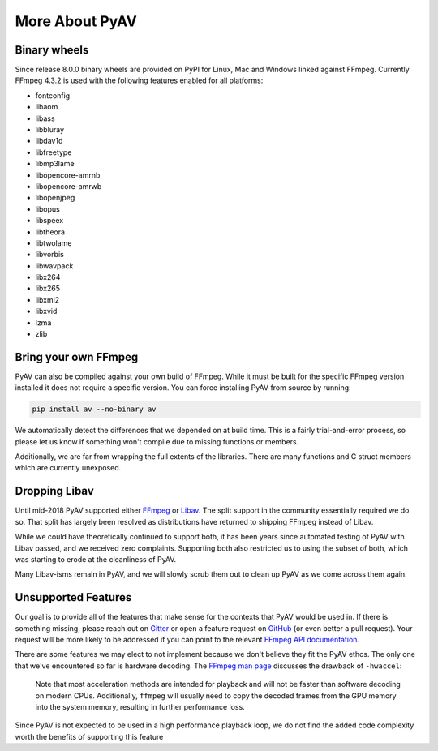 More About PyAV
===============

Binary wheels
-------------

Since release 8.0.0 binary wheels are provided on PyPI for Linux, Mac and Windows linked against FFmpeg. Currently FFmpeg 4.3.2 is used with the following features enabled for all platforms:

- fontconfig
- libaom
- libass
- libbluray
- libdav1d
- libfreetype
- libmp3lame
- libopencore-amrnb
- libopencore-amrwb
- libopenjpeg
- libopus
- libspeex
- libtheora
- libtwolame
- libvorbis
- libwavpack
- libx264
- libx265
- libxml2
- libxvid
- lzma
- zlib

Bring your own FFmpeg
---------------------

PyAV can also be compiled against your own build of FFmpeg. While it must be built for the specific FFmpeg version installed it does not require a specific version. You can force installing PyAV from source by running:

.. code-block:: bash

    pip install av --no-binary av


We automatically detect the differences that we depended on at build time. This is a fairly trial-and-error process, so please let us know if something won't compile due to missing functions or members.

Additionally, we are far from wrapping the full extents of the libraries. There are many functions and C struct members which are currently unexposed.


Dropping Libav
--------------

Until mid-2018 PyAV supported either FFmpeg_ or Libav_. The split support in the community essentially required we do so. That split has largely been resolved as distributions have returned to shipping FFmpeg instead of Libav.

While we could have theoretically continued to support both, it has been years since automated testing of PyAV with Libav passed, and we received zero complaints. Supporting both also restricted us to using the subset of both, which was starting to erode at the cleanliness of PyAV.

Many Libav-isms remain in PyAV, and we will slowly scrub them out to clean up PyAV as we come across them again.


Unsupported Features
--------------------

Our goal is to provide all of the features that make sense for the contexts that PyAV would be used in. If there is something missing, please reach out on Gitter_ or open a feature request on GitHub_ (or even better a pull request). Your request will be more likely to be addressed if you can point to the relevant `FFmpeg API documentation <https://ffmpeg.org/doxygen/trunk/index.html>`__.

There are some features we may elect to not implement because we don't believe they fit the PyAV ethos. The only one that we've encountered so far is hardware decoding. The `FFmpeg man page <https://ffmpeg.org/ffmpeg.html>`__ discusses the drawback of ``-hwaccel``:

    Note that most acceleration methods are intended for playback and will not be faster than software decoding on modern CPUs. Additionally, ``ffmpeg`` will usually need to copy the decoded frames from the GPU memory into the system memory, resulting in further performance loss.

Since PyAV is not expected to be used in a high performance playback loop, we do not find the added code complexity worth the benefits of supporting this feature


.. _FFmpeg: https://ffmpeg.org/
.. _Libav: https://libav.org/

.. _Gitter: https://gitter.im/PyAV-Org
.. _GitHub: https://github.com/PyAV-Org/pyav
